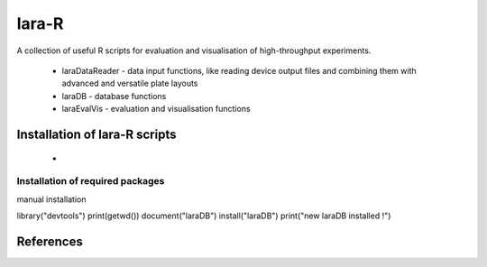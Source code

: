 lara-R
=======

A collection of useful R scripts for evaluation and visualisation of high-throughput experiments.

  * laraDataReader - data input functions, like reading device output files and combining them with advanced and versatile plate layouts 
  * laraDB - database functions
  * laraEvalVis - evaluation and visualisation functions
  

Installation of lara-R scripts
_______________________________

  *    


Installation of required packages
---------------------------------



manual installation

library("devtools")
print(getwd())
document("laraDB")
install("laraDB")
print("new laraDB installed !")

References
__________

.. _pip: https://pypi.python.org/pypi/pip
.. _virtualenv: https://pypi.python.org/pypi/virtualenv
.. _virtualenvwrapper: http://virtualenvwrapper.readthedocs.org/
